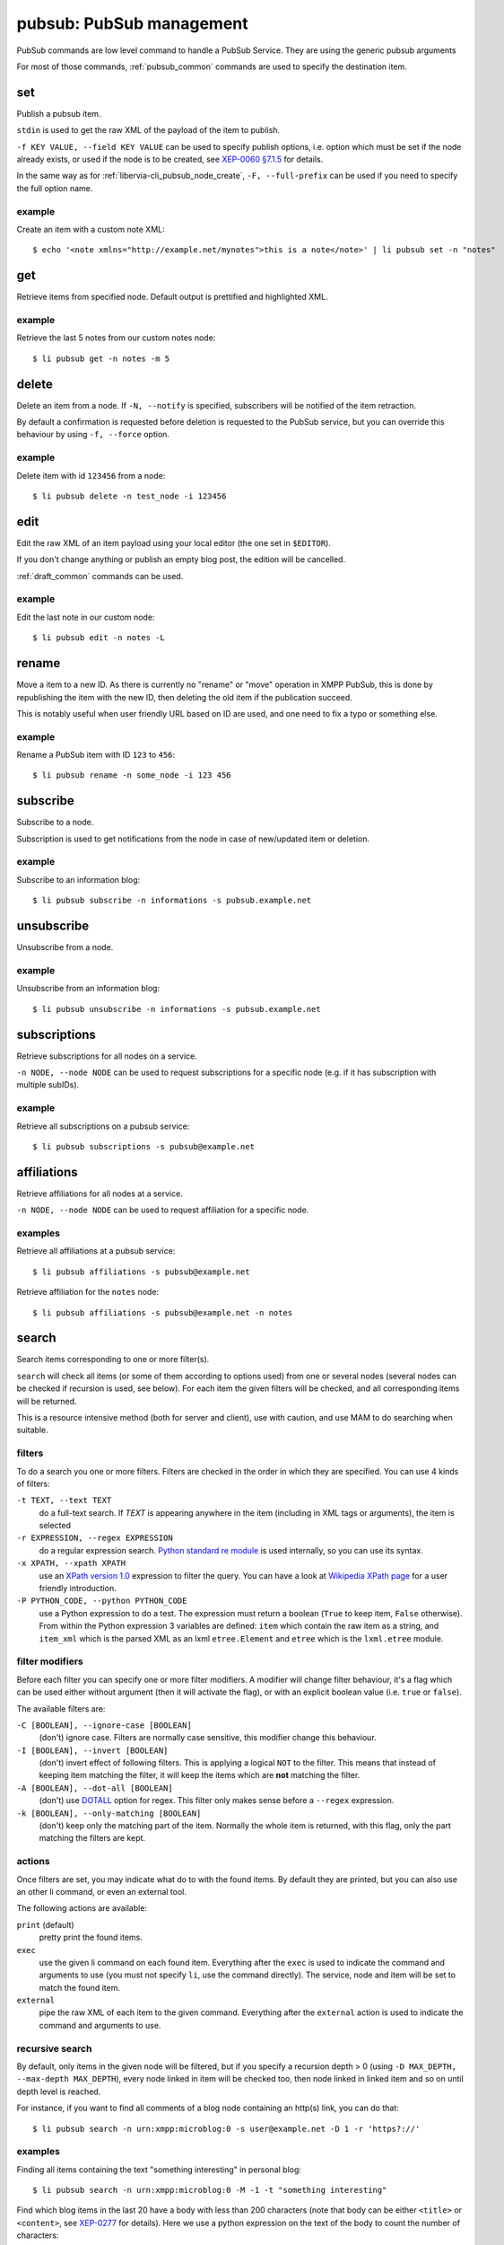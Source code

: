 .. _libervia-cli_pubsub:

=========================
pubsub: PubSub management
=========================

PubSub commands are low level command to handle a PubSub Service.
They are using the generic pubsub arguments

For most of those commands, :ref:`pubsub_common` commands are used to specify the
destination item.

set
===

Publish a pubsub item.

``stdin`` is used to get the raw XML of the payload of the item to publish.

``-f KEY VALUE, --field KEY VALUE`` can be used to specify publish options, i.e. option
which must be set if the node already exists, or used if the node is to be created, see
`XEP-0060 §7.1.5`_ for details.

In the same way as for :ref:`libervia-cli_pubsub_node_create`, ``-F, --full-prefix`` can be used if
you need to specify the full option name.

.. _XEP-0060 §7.1.5: https://xmpp.org/extensions/xep-0060.html#publisher-publish-options

example
-------

Create an item with a custom note XML::

  $ echo '<note xmlns="http://example.net/mynotes">this is a note</note>' | li pubsub set -n "notes"

get
===

Retrieve items from specified node. Default output is prettified and highlighted XML.

example
-------

Retrieve the last 5 notes from our custom notes node::

  $ li pubsub get -n notes -m 5

.. _li_pubsub_delete:

delete
======

Delete an item from a node. If ``-N, --notify`` is specified, subscribers will be notified
of the item retraction.

By default a confirmation is requested before deletion is requested to the PubSub service,
but you can override this behaviour by using ``-f, --force`` option.

example
-------

Delete item with id ``123456`` from a node::

  $ li pubsub delete -n test_node -i 123456

edit
====

Edit the raw XML of an item payload using your local editor (the one set in ``$EDITOR``).

If you don't change anything or publish an empty blog post, the edition will be cancelled.

:ref:`draft_common` commands can be used.

example
-------

Edit the last note in our custom node::

  $ li pubsub edit -n notes -L

.. _li-pubsub_rename:

rename
======

Move a item to a new ID. As there is currently no "rename" or "move" operation in XMPP
PubSub, this is done by republishing the item with the new ID, then deleting the old item
if the publication succeed.

This is notably useful when user friendly URL based on ID are used, and one need to fix a
typo or something else.

example
-------

Rename a PubSub item with ID ``123`` to ``456``::

  $ li pubsub rename -n some_node -i 123 456

subscribe
=========

Subscribe to a node.

Subscription is used to get notifications from the node in case of new/updated item or
deletion.

example
-------

Subscribe to an information blog::

  $ li pubsub subscribe -n informations -s pubsub.example.net

unsubscribe
===========

Unsubscribe from a node.

example
-------

Unsubscribe from an information blog::

  $ li pubsub unsubscribe -n informations -s pubsub.example.net

subscriptions
=============

Retrieve subscriptions for all nodes on a service.

``-n NODE, --node NODE`` can be used to request subscriptions for a specific node (e.g. if
it has subscription with multiple subIDs).

example
-------

Retrieve all subscriptions on a pubsub service::

  $ li pubsub subscriptions -s pubsub@example.net

affiliations
=============

Retrieve affiliations for all nodes at a service.

``-n NODE, --node NODE`` can be used to request affiliation for a specific node.

examples
--------

Retrieve all affiliations at a pubsub service::

  $ li pubsub affiliations -s pubsub@example.net

Retrieve affiliation for the ``notes`` node::

  $ li pubsub affiliations -s pubsub@example.net -n notes

search
======

Search items corresponding to one or more filter(s).

``search`` will check all items (or some of them according to options used) from one or
several nodes (several nodes can be checked if recursion is used, see below). For each
item the given filters will be checked, and all corresponding items will be returned.

This is a resource intensive method (both for server and client), use with caution, and
use MAM to do searching when suitable.

filters
-------

To do a search you one or more filters. Filters are checked in the order in which they are
specified. You can use 4 kinds of filters:

``-t TEXT, --text TEXT``
  do a full-text search. If *TEXT* is appearing anywhere in the item (including in XML
  tags or arguments), the item is selected

``-r EXPRESSION, --regex EXPRESSION``
  do a regular expression search. `Python standard re module`_ is used internally, so you
  can use its syntax.

``-x XPATH, --xpath XPATH``
  use an `XPath version 1.0`_ expression to filter the query. You can have a look at
  `Wikipedia XPath page`_ for a user friendly introduction.

``-P PYTHON_CODE, --python PYTHON_CODE``
  use a Python expression to do a test. The expression must return a boolean (``True`` to
  keep item, ``False`` otherwise). From within the Python expression 3 variables are
  defined: ``item`` which contain the raw item as a string, and ``item_xml`` which is the
  parsed XML as an lxml ``etree.Element`` and ``etree`` which is the ``lxml.etree`` module.

.. _Python standard re module: https://docs.python.org/3.7/library/re.html
.. _XPath version 1.0: https://www.w3.org/TR/1999/REC-xpath-19991116/
.. _Wikipedia XPath page: https://en.wikipedia.org/wiki/XPath

filter modifiers
----------------

Before each filter you can specify one or more filter modifiers. A modifier will change
filter behaviour, it's a flag which can be used either without argument (then it will
activate the flag), or with an explicit boolean value (i.e. ``true`` or ``false``).

The available filters are:

``-C [BOOLEAN], --ignore-case [BOOLEAN]``
  (don't) ignore case. Filters are normally case sensitive, this modifier change this
  behaviour.

``-I [BOOLEAN], --invert [BOOLEAN]``
  (don't) invert effect of following filters. This is applying a logical ``NOT`` to the
  filter. This means that instead of keeping item matching the filter, it will keep the
  items which are **not** matching the filter.

``-A [BOOLEAN], --dot-all [BOOLEAN]``
  (don't) use `DOTALL`_ option for regex. This filter only makes sense before a
  ``--regex`` expression.

``-k [BOOLEAN], --only-matching [BOOLEAN]``
  (don't) keep only the matching part of the item. Normally the whole item is returned,
  with this flag, only the part matching the filters are kept.

.. _DOTALL: https://docs.python.org/3.7/library/re.html#re.DOTALL

actions
-------

Once filters are set, you may indicate what do to with the found items. By default they
are printed, but you can also use an other li command, or even an external tool.

The following actions are available:

``print`` (default)
  pretty print the found items.

``exec``
  use the given li command on each found item. Everything after the ``exec`` is used to
  indicate the command and arguments to use (you must not specify ``li``, use the command
  directly). The service, node and item will be set to match the found item.

``external``
  pipe the raw XML of each item to the given command. Everything after the ``external``
  action is used to indicate the command and arguments to use.

recursive search
----------------

By default, only items in the given node will be filtered, but if you specify a recursion
depth > 0 (using ``-D MAX_DEPTH, --max-depth MAX_DEPTH``), every node linked in item will
be checked too, then node linked in linked item and so on until depth level is reached.

For instance, if you want to find all comments of a blog node containing an http(s) link,
you can do that::

  $ li pubsub search -n urn:xmpp:microblog:0 -s user@example.net -D 1 -r 'https?://'

examples
--------

Finding all items containing the text "something interesting" in personal blog::

  $ li pubsub search -n urn:xmpp:microblog:0 -M -1 -t "something interesting"

Find which blog items in the last 20 have a body with less than 200 characters (note that
body can be either ``<title>`` or ``<content>``, see `XEP-0277`_ for details). Here we use
a python expression on the text of the body to count the number of characters::

  $ li pubsub search -n urn:xmpp:microblog:0 -M 20 --python "len((item_xml.find('.//{http://www.w3.org/2005/Atom}content[@type=\"text\"]') or item_xml.find('.//{http://www.w3.org/2005/Atom}title[@type=\"text\"]')).text) < 200"

Find items published by ``toto@example.net`` among last 30 on a blog node, and use
``pubsub blog`` command to retrieve id and title. We use ``-N`` to specify the ``pubsub``
namespace which is used in the XPath expression, then we use ``exec`` to run ``blog get -k
title -k id`` on found items::

  $ li pubsub search -n some_blog_node -s pubsub.example.net -M 30 -N pubsub http://jabber.org/protocol/pubsub -x '/pubsub:item[starts-with(@publisher, "toto@example.net")]' exec blog get -k title -k id

Find items which have **NOT** a title among last 30 items in our personal blog. As
explained in `XEP-0277`_ Atom's ``<title>`` is always used (even if there is only a body
and no title), so we actually look for items without ``<content>``. We do that with an
XPath looking for this ``atom:content`` element, then we use the ``-I [BOOLEAN], --invert
[BOOLEAN]`` to filter out elements which match.::

  $ li pubsub search -n urn:xmpp:microblog:0 -M 30 -I -x //atom:content -N atom http://www.w3.org/2005/Atom

Display authors names from last 10 items and their comments, using the ``-k [BOOLEAN],
--only-matching [BOOLEAN]`` modifier to only display the data we need. We use ``-D 1`` to
do a recursive search of level 1, which will also look into comments nodes (using last 10
items there too)::

  $ li pubsub search -n urn:xmpp:microblog:0 -M 10 --only-matching -x //atom:author/atom:name -N atom http://www.w3.org/2005/Atom -D 1

.. _XEP-0277: https://xmpp.org/extensions/xep-0277.html

transform
=========

Modify items using an external command.

``transform`` will retrieve requested items, and will send each of them to the standard
input (stdin) of the specified command. The output of the command will be used, it can be
3 things:

- a raw XML of the modified item, in which case the item will be republished
- the string ``SKIP``, in which case the item will be ignored
- the string ``DELETE``, in which case the item will be retracted

By default a dry run is done, which means that no item is modified or deleted. To actually
do the transformation, you have to use ``--apply`` argument.

If you have to modify the ``publisher`` of an item, you need specific privileges. The
``--admin`` allows you do to that, but it must be supported by your PubSub service
(currently only ``Libervia PubSub`` supports this non standard feature).

To modify all items of a node, use the ``-A, --all`` option. This will use `RSM`_
repetitively until all items are treated. Of course that means that your PubSub service
must support RSM. The items being republished, they will reappear on top of your node,
that's why it is recommended to use ``--order-by creation`` option when supported by the
service, to keep consistent order and avoid transforming the same items several times.

If the command you're using exit with a non zero code, the process will stop. Use ``-I,
--ignore_errors`` if you want to continue transformation even if an non zero code is
returned.

.. _RSM: https://xmpp.org/extensions/xep-0059.html

example
-------

Imagine that you want to replace all occurrences of "sàt" by "Libervia" in your personal blog. You first create a Python script like this:

.. sourcecode:: python

   #!/usr/bin/env python3

   import sys
   item_raw = sys.stdin.read()
   if not "sàt" in item_raw:
       print("SKIP")
   else:
       print(item_raw.replace("sàt", "Libervia"))

And save it a some location, e.g. ``~/expand_sat.py`` (don't forget to make is executable
with ``chmod +x ~/expand_sat.py``).

To be sure it's safe, you can first do a dry-run and check the result::

  $ li pubsub transform -n urn:xmpp:microblog:0 -A -o creation ~/expand_sat.py

Once you have checked that you have the expected behaviour, you can apply the
transformations::

  $ li pubsub transform -n urn:xmpp:microblog:0 -A -o creation --apply ~/expand_sat.py

And that's it. You can use the same technique for more complex transformations, including
modifying the XML (with Python, you can easily do that with standard
``xml.etree.ElementTree`` module or with ``lxml.etree``).

uri
===

Build an XMPP URI linking to a PubSub node or item.

example
-------

Build a link to personal blog::

  $ li pubsub uri -n urn:xmpp:microblog:0

node
====

Subcommands for node management. Please check :ref:`libervia-cli_pubsub_node`.

hook
====

Subcommands for hooks management. Please check :ref:`libervia-cli_pubsub_hook`.
